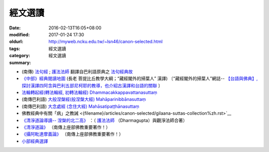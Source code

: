 經文選讀
########

:date: 2016-02-13T16:05+08:00
:modified: 2017-01-24 17:30
:oldurl: http://myweb.ncku.edu.tw/~lsn46/canon-selected.html
:tags: 
:category: 經文選讀
:summary: 經文選讀


- (南傳) `法句經 <{filename}/articles/tipitaka/sutta/khuddaka/dhammapada/dhp%zh.rst>`__ ; `護法法師 <{filename}/articles/dharmagupta/master-dharmagupta%zh.rst>`__ 翻譯自巴利語原典之 `法句經典故 <{filename}/articles/tipitaka/sutta/khuddaka/dhammapada/dhp-story/dhp-story-Ven-Dharmagupta%zh.rst>`__

- `《中部》經典閱讀地圖 <{filename}/articles/tipitaka/sutta/majjhima/maps-MN-Bodhi%zh.rst>`__ (長老 菩提比丘教學大綱；“藏經閣外的掃葉人” 漢譯)
  〔“藏經閣外的掃葉人”網誌--
  `【台語與佛典】, 探討漢譯四阿含與巴利五部尼柯耶的教導，也介紹古漢譯和台語的關聯 <http://yifertw.blogspot.com/>`_ 〕

- `法輪轉起經(轉法輪經, 初轉法輪經) Dhammacakkappavattanasuttaṃ <{filename}/articles/tipitaka/sutta/samyutta/sn56/sn56-011%zh.rst>`__

- (南傳巴利語) `大般涅槃經(般涅槃大經) Mahāparinibbānasuttaṃ <{filename}/articles/tipitaka/sutta/diigha/dn16/dn16%zh.rst>`__

- (南傳巴利語) `大念處經 (念住大經) Mahāsatipaṭṭhānasuttaṃ <{filename}/articles/tipitaka/sutta/diigha/dn22/dn22%zh.rst>`__

- 佛教經典中有關「病」之教誡 <{filename}/articles/canon-selected/gilaana-suttas-collection%zh.rst>`__

- `《清淨道論導讀-- 涅槃的北二高》 <{filename}/extra/authors/dharmagupta/ntro-vis.htm>`_ ：（ `護法法師 <{filename}/articles/dharmagupta/master-dharmagupta%zh.rst>`__ （Dharmagupta）與觀淨法師合著）

- `《清淨道論》 <{category}清淨道論>`_ （南傳上座部佛教重要著作！）

- `《攝阿毗達摩義論》 <{filename}../anya/abhidhammattha-sangaha%zh.rst>`_ （南傳上座部佛教重要著作！）

- `小部經典選譯 <{filename}/extra/authors/nanda/man-o-r.htm>`_

.. 
  2017.01.24 create new category: 經文選讀
             add: 佛教經典中有關「病」之教誡
  ------
  11 Jun 2016 移植：《清淨道論導讀-- 涅槃的北二高》siongui 
  14 May add link new 初轉法輪經 (法輪轉起經, 轉法輪經 via rst tw-nanda 
  13 May rebuilt links for 大念處經 (念住大經) Mahāsatipaṭṭhānasuttaṃ tw-nanda 
  12 May re-push for confirmation tw-nanda 
  12 May rebuilt links for 法句經;護法法師翻譯自巴利語原典之法句經典故, 《中部》經典閱讀地圖, 大般涅槃經 tw-nanda 
  1 May change oldurl siongui 
  1 Mar old url as metadata siongui 
  Feb 18, 2016  @siongui re-organize files directories
  created on 2016-02-13T16:05+08:00
